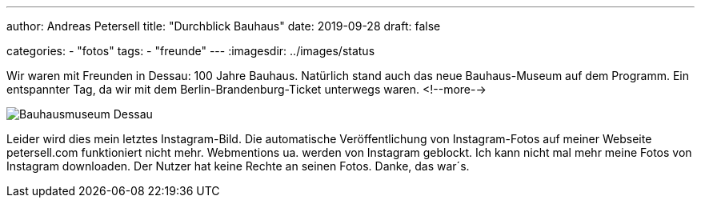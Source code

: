 ---
author: Andreas Petersell
title: "Durchblick Bauhaus"
date: 2019-09-28
draft: false

categories:
    - "fotos"
tags: 
    - "freunde"
---
:imagesdir: ../images/status

Wir waren mit Freunden in Dessau: 100 Jahre Bauhaus. Natürlich stand auch das neue Bauhaus-Museum auf dem Programm. Ein entspannter Tag, da wir mit dem Berlin-Brandenburg-Ticket unterwegs waren.
<!--more-->

image::bauhausmuseum-dessau.png[Bauhausmuseum Dessau]

//image::https://cloud.petersell.de/index.php/s/NqJGxeL79dXTBpf/preview[Bauhausmuseum Dessau]

Leider wird dies mein letztes Instagram-Bild. Die automatische Veröffentlichung von Instagram-Fotos auf meiner Webseite petersell.com funktioniert nicht mehr. Webmentions ua. werden von Instagram geblockt. Ich kann nicht mal mehr meine Fotos von Instagram downloaden. Der Nutzer hat keine Rechte an seinen Fotos. Danke, das war´s.